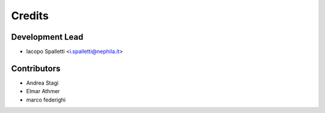 =======
Credits
=======

Development Lead
----------------

* Iacopo Spalletti <i.spalletti@nephila.it>

Contributors
------------

* Andrea Stagi
* Elmar Athmer
* marco federighi
